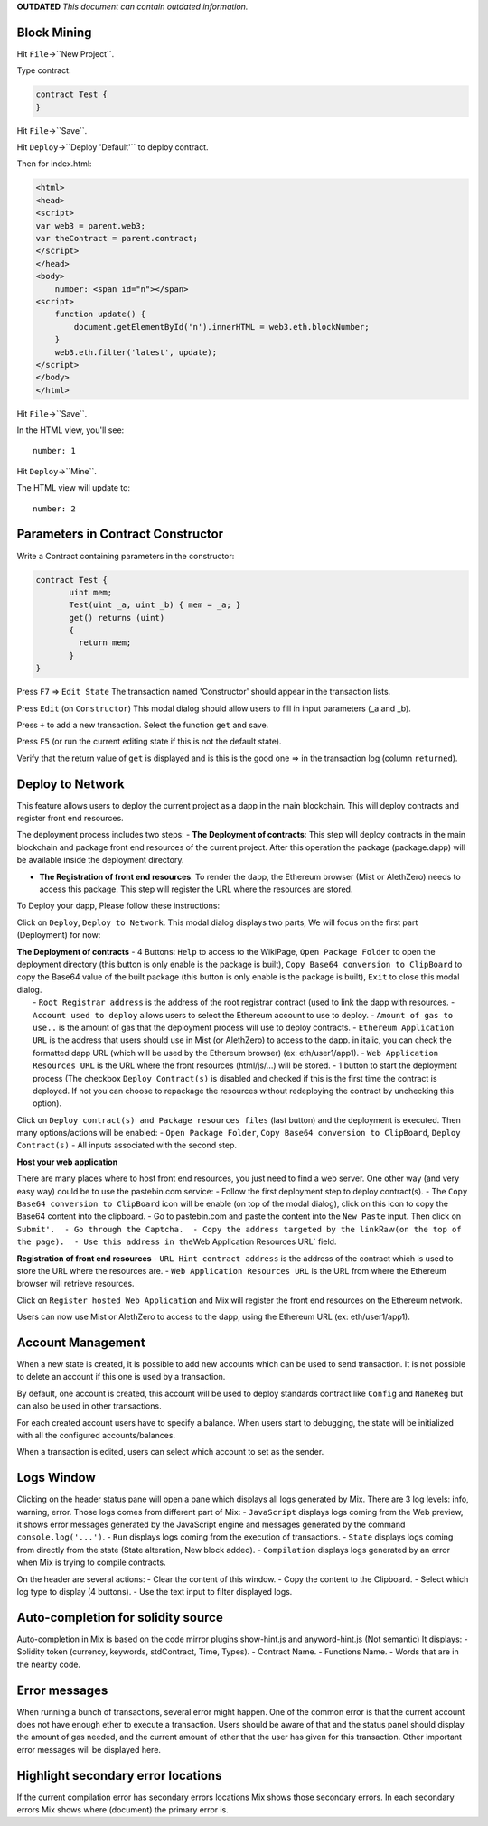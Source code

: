 **OUTDATED** *This document can contain outdated information.*

Block Mining
============

Hit ``File``->``New Project``.

Type contract:

.. code:: javascript

    contract Test {
    }

Hit ``File``->``Save``.

Hit ``Deploy``->``Deploy 'Default'`` to deploy contract.

Then for index.html:

.. code:: html

    <html>
    <head>
    <script>
    var web3 = parent.web3;
    var theContract = parent.contract;
    </script>
    </head>
    <body>
        number: <span id="n"></span>
    <script>
        function update() {
            document.getElementById('n').innerHTML = web3.eth.blockNumber;
        }
        web3.eth.filter('latest', update);
    </script>
    </body>
    </html>

Hit ``File``->``Save``.

In the HTML view, you'll see:

::

    number: 1

Hit ``Deploy``->``Mine``.

The HTML view will update to:

::

    number: 2

Parameters in Contract Constructor
==================================

Write a Contract containing parameters in the constructor:

.. code:: javascript

    contract Test {
           uint mem;
           Test(uint _a, uint _b) { mem = _a; }
           get() returns (uint)
           {
             return mem;
           }
    }

Press ``F7`` => ``Edit State`` The transaction named 'Constructor'
should appear in the transaction lists.

Press ``Edit`` (on ``Constructor``) This modal dialog should allow users
to fill in input parameters (\_a and \_b).

Press ``+`` to add a new transaction. Select the function ``get`` and
save.

Press ``F5`` (or run the current editing state if this is not the
default state).

Verify that the return value of ``get`` is displayed and is this is the
good one => in the transaction log (column ``returned``).

Deploy to Network
=================

This feature allows users to deploy the current project as a dapp in the
main blockchain. This will deploy contracts and register front end
resources.

The deployment process includes two steps: - **The Deployment of
contracts**: This step will deploy contracts in the main blockchain and
package front end resources of the current project. After this operation
the package (package.dapp) will be available inside the deployment
directory.

-  **The Registration of front end resources**: To render the dapp, the
   Ethereum browser (Mist or AlethZero) needs to access this package.
   This step will register the URL where the resources are stored.

To Deploy your dapp, Please follow these instructions:

Click on ``Deploy``, ``Deploy to Network``. This modal dialog displays
two parts, We will focus on the first part (Deployment) for now:

| **The Deployment of contracts** - 4 Buttons: ``Help`` to access to the
  WikiPage, ``Open Package Folder`` to open the deployment directory
  (this button is only enable is the package is built),
  ``Copy Base64 conversion to ClipBoard`` to copy the Base64 value of
  the built package (this button is only enable is the package is
  built), ``Exit`` to close this modal dialog.
|  - ``Root Registrar address`` is the address of the root registrar
  contract (used to link the dapp with resources. -
  ``Account used to deploy`` allows users to select the Ethereum account
  to use to deploy. - ``Amount of gas to use..`` is the amount of gas
  that the deployment process will use to deploy contracts. -
  ``Ethereum Application URL`` is the address that users should use in
  Mist (or AlethZero) to access to the dapp. in italic, you can check
  the formatted dapp URL (which will be used by the Ethereum browser)
  (ex: eth/user1/app1). - ``Web Application Resources URL`` is the URL
  where the front resources (html/js/...) will be stored. - 1 button to
  start the deployment process (The checkbox ``Deploy Contract(s)`` is
  disabled and checked if this is the first time the contract is
  deployed. If not you can choose to repackage the resources without
  redeploying the contract by unchecking this option).

Click on ``Deploy contract(s) and Package resources files`` (last
button) and the deployment is executed. Then many options/actions will
be enabled: - ``Open Package Folder``,
``Copy Base64 conversion to ClipBoard``, ``Deploy Contract(s)`` - All
inputs associated with the second step.

**Host your web application**

There are many places where to host front end resources, you just need
to find a web server. One other way (and very easy way) could be to use
the pastebin.com service: - Follow the first deployment step to deploy
contract(s). - The ``Copy Base64 conversion to ClipBoard`` icon will be
enable (on top of the modal dialog), click on this icon to copy the
Base64 content into the clipboard. - Go to pastebin.com and paste the
content into the ``New Paste`` input. Then click on
``Submit'.  - Go through the Captcha.  - Copy the address targeted by the link``\ Raw\ ``(on the top of the page).  - Use this address in the``\ Web
Application Resources URL\` field.

**Registration of front end resources** - ``URL Hint contract address``
is the address of the contract which is used to store the URL where the
resources are. - ``Web Application Resources URL`` is the URL from where
the Ethereum browser will retrieve resources.

Click on ``Register hosted Web Application`` and Mix will register the
front end resources on the Ethereum network.

Users can now use Mist or AlethZero to access to the dapp, using the
Ethereum URL (ex: eth/user1/app1).

Account Management
==================

When a new state is created, it is possible to add new accounts which
can be used to send transaction. It is not possible to delete an account
if this one is used by a transaction.

By default, one account is created, this account will be used to deploy
standards contract like ``Config`` and ``NameReg`` but can also be used
in other transactions.

For each created account users have to specify a balance. When users
start to debugging, the state will be initialized with all the
configured accounts/balances.

When a transaction is edited, users can select which account to set as
the sender.

Logs Window
===========

Clicking on the header status pane will open a pane which displays all
logs generated by Mix. There are 3 log levels: info, warning, error.
Those logs comes from different part of Mix: - ``JavaScript`` displays
logs coming from the Web preview, it shows error messages generated by
the JavaScript engine and messages generated by the command
``console.log('...')``. - ``Run`` displays logs coming from the
execution of transactions. - ``State`` displays logs coming from
directly from the state (State alteration, New block added). -
``Compilation`` displays logs generated by an error when Mix is trying
to compile contracts.

On the header are several actions: - Clear the content of this window. -
Copy the content to the Clipboard. - Select which log type to display (4
buttons). - Use the text input to filter displayed logs.

Auto-completion for solidity source
===================================

Auto-completion in Mix is based on the code mirror plugins show-hint.js
and anyword-hint.js (Not semantic) It displays: - Solidity token
(currency, keywords, stdContract, Time, Types). - Contract Name. -
Functions Name. - Words that are in the nearby code.

Error messages
==============

When running a bunch of transactions, several error might happen. One of
the common error is that the current account does not have enough ether
to execute a transaction. Users should be aware of that and the status
panel should display the amount of gas needed, and the current amount of
ether that the user has given for this transaction. Other important
error messages will be displayed here.

Highlight secondary error locations
===================================

If the current compilation error has secondary errors locations Mix
shows those secondary errors. In each secondary errors Mix shows where
(document) the primary error is.
